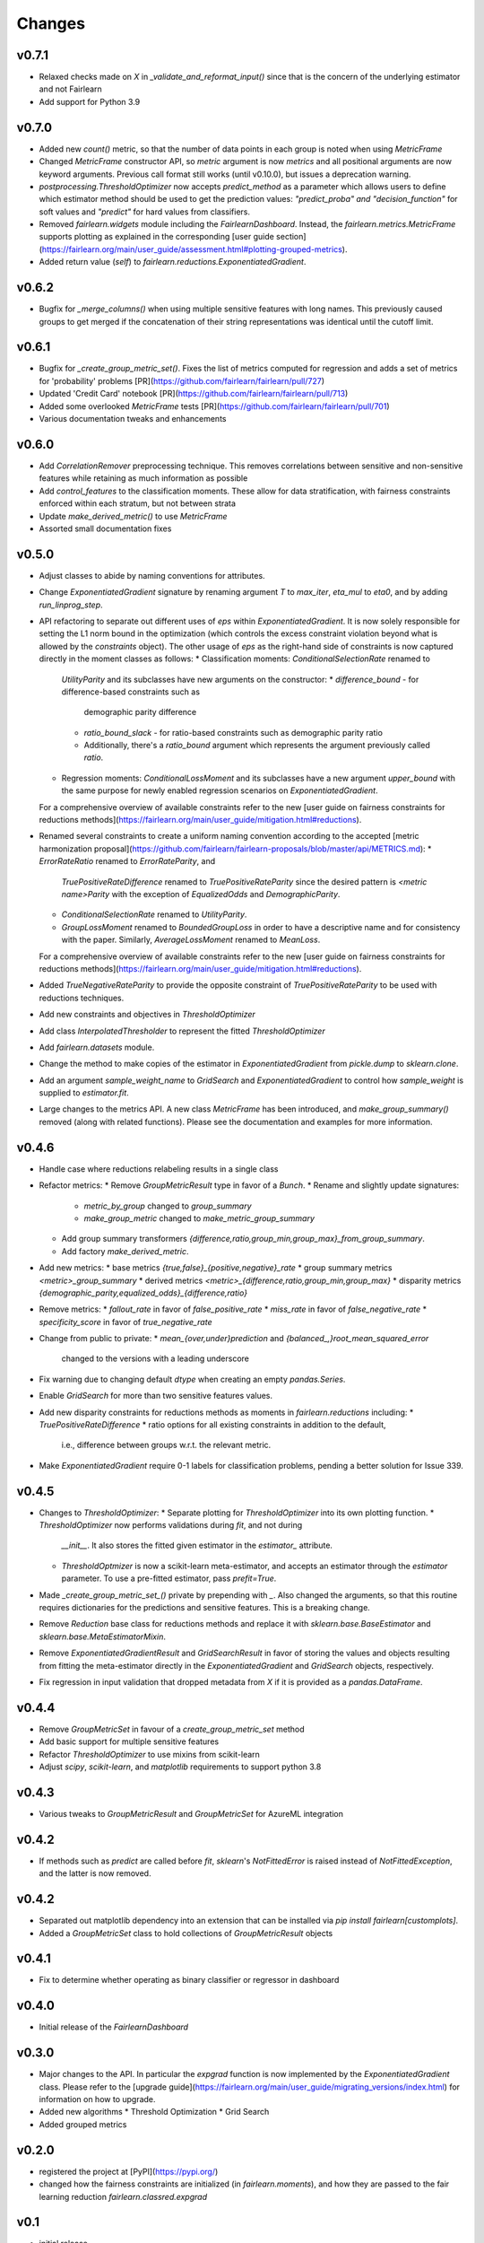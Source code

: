Changes
=======

v0.7.1
------

* Relaxed checks made on `X` in `_validate_and_reformat_input()` since that
  is the concern of the underlying estimator and not Fairlearn
* Add support for Python 3.9

v0.7.0
------

* Added new `count()` metric, so that the number of data points in each
  group is noted when using `MetricFrame`
* Changed `MetricFrame` constructor API, so `metric` argument is now `metrics` and
  all positional arguments are now keyword arguments. Previous call format still works
  (until v0.10.0), but issues a deprecation warning.
* `postprocessing.ThresholdOptimizer` now accepts `predict_method` as a
  parameter which allows users to define which estimator method should be used
  to get the prediction values: `"predict_proba" and "decision_function"` for
  soft values and `"predict"` for hard values from classifiers.
* Removed `fairlearn.widgets` module including the `FairlearnDashboard`.
  Instead, the `fairlearn.metrics.MetricFrame` supports plotting as explained
  in the corresponding
  [user guide section](https://fairlearn.org/main/user_guide/assessment.html#plotting-grouped-metrics).
* Added return value (`self`) to `fairlearn.reductions.ExponentiatedGradient`.

v0.6.2
------

* Bugfix for `_merge_columns()` when using multiple sensitive features with
  long names. This previously caused groups to get merged if the concatenation
  of their string representations was identical until the cutoff limit.

v0.6.1
------

* Bugfix for `_create_group_metric_set()`. Fixes the list of metrics computed for regression
  and adds a set of metrics for 'probability' problems [PR](https://github.com/fairlearn/fairlearn/pull/727)
* Updated 'Credit Card' notebook [PR](https://github.com/fairlearn/fairlearn/pull/713)
* Added some overlooked `MetricFrame` tests [PR](https://github.com/fairlearn/fairlearn/pull/701)
* Various documentation tweaks and enhancements

v0.6.0
------

* Add `CorrelationRemover` preprocessing technique. This removes correlations
  between sensitive and non-sensitive features while retaining as much information
  as possible
* Add `control_features` to the classification moments. These allow for data
  stratification, with fairness constraints enforced within each stratum, but
  not between strata
* Update `make_derived_metric()` to use `MetricFrame`
* Assorted small documentation fixes

v0.5.0
------

* Adjust classes to abide by naming conventions for attributes.
* Change `ExponentiatedGradient` signature by renaming argument `T` to
  `max_iter`, `eta_mul` to `eta0`, and by adding `run_linprog_step`.
* API refactoring to separate out different uses of `eps` within
  `ExponentiatedGradient`. It is now solely responsible for setting the L1
  norm bound in the optimization (which controls the excess constraint
  violation beyond what is allowed by the `constraints` object).
  The other usage of `eps` as the right-hand side of constraints is
  now captured directly in the moment classes as follows:
  * Classification moments: `ConditionalSelectionRate` renamed to
    `UtilityParity` and its subclasses have new arguments on the constructor:
    * `difference_bound` - for difference-based constraints such as
      demographic parity difference
    * `ratio_bound_slack` - for ratio-based constraints such as demographic
      parity ratio
    * Additionally, there's a `ratio_bound` argument which represents the
      argument previously called `ratio`.
  * Regression moments: `ConditionalLossMoment` and its subclasses have a new
    argument `upper_bound` with the same purpose for newly enabled regression
    scenarios on `ExponentiatedGradient`.
  For a comprehensive overview of available constraints refer to the new [user
  guide on fairness constraints for reductions methods](https://fairlearn.org/main/user_guide/mitigation.html#reductions).
* Renamed several constraints to create a uniform naming convention according
  to the accepted [metric harmonization proposal](https://github.com/fairlearn/fairlearn-proposals/blob/master/api/METRICS.md):
  * `ErrorRateRatio` renamed to `ErrorRateParity`, and
    `TruePositiveRateDifference` renamed to `TruePositiveRateParity` since the
    desired pattern is `<metric name>Parity` with the exception of
    `EqualizedOdds` and `DemographicParity`.
  * `ConditionalSelectionRate` renamed to `UtilityParity`.
  * `GroupLossMoment` renamed to `BoundedGroupLoss` in order to have a
    descriptive name and for consistency with the paper. Similarly,
    `AverageLossMoment` renamed to `MeanLoss`.
  For a comprehensive overview of available constraints refer to the new [user
  guide on fairness constraints for reductions methods](https://fairlearn.org/main/user_guide/mitigation.html#reductions).
* Added `TrueNegativeRateParity` to provide the opposite constraint of
  `TruePositiveRateParity` to be used with reductions techniques.
* Add new constraints and objectives in `ThresholdOptimizer`
* Add class `InterpolatedThresholder` to represent the fitted
  `ThresholdOptimizer`
* Add `fairlearn.datasets` module.
* Change the method to make copies of the estimator in `ExponentiatedGradient`
  from `pickle.dump` to `sklearn.clone`. 
* Add an argument `sample_weight_name` to `GridSearch` and
  `ExponentiatedGradient` to control how `sample_weight` is supplied to
  `estimator.fit`.
* Large changes to the metrics API. A new class `MetricFrame` has been
  introduced, and `make_group_summary()` removed (along with related
  functions). Please see the documentation and examples for more information.

v0.4.6
------

* Handle case where reductions relabeling results in a single class
* Refactor metrics:
  * Remove `GroupMetricResult` type in favor of a `Bunch`.
  * Rename and slightly update signatures:
    * `metric_by_group` changed to `group_summary`
    * `make_group_metric` changed to `make_metric_group_summary`
  * Add group summary transformers
    `{difference,ratio,group_min,group_max}_from_group_summary`.
  * Add factory `make_derived_metric`.
* Add new metrics:
  * base metrics `{true,false}_{positive,negative}_rate`
  * group summary metrics `<metric>_group_summary`
  * derived metrics `<metric>_{difference,ratio,group_min,group_max}`
  * disparity metrics `{demographic_parity,equalized_odds}_{difference,ratio}`
* Remove metrics:
  * `fallout_rate` in favor of `false_positive_rate`
  * `miss_rate` in favor of `false_negative_rate`
  * `specificity_score` in favor of `true_negative_rate`
* Change from public to private:
  * `mean_{over,under}prediction` and `{balanced_,}root_mean_squared_error`
    changed to the versions with a leading underscore
* Fix warning due to changing default `dtype` when creating an empty
  `pandas.Series`.
* Enable `GridSearch` for more than two sensitive features values.
* Add new disparity constraints for reductions methods as moments in
  `fairlearn.reductions` including:
  * `TruePositiveRateDifference`
  * ratio options for all existing constraints in addition to the default,
    i.e., difference between groups w.r.t. the relevant metric.
* Make `ExponentiatedGradient` require 0-1 labels for classification problems,
  pending a better solution for Issue 339.

v0.4.5
------

* Changes to `ThresholdOptimizer`:
  * Separate plotting for `ThresholdOptimizer` into its own plotting function.
  * `ThresholdOptimizer` now performs validations during `fit`, and not during
    `__init__`. It also stores the fitted given estimator in the `estimator_`
    attribute.
  * `ThresholdOptmizer` is now a scikit-learn meta-estimator, and accepts
    an estimator through the `estimator` parameter. To use a pre-fitted
    estimator, pass `prefit=True`.
* Made `_create_group_metric_set_()` private by prepending with `_`.
  Also changed the arguments, so that this routine requires
  dictionaries for the predictions and sensitive features. This is a
  breaking change.
* Remove `Reduction` base class for reductions methods and replace it with
  `sklearn.base.BaseEstimator` and `sklearn.base.MetaEstimatorMixin`.
* Remove `ExponentiatedGradientResult` and `GridSearchResult` in favor of
  storing the values and objects resulting from fitting the meta-estimator
  directly in the `ExponentiatedGradient` and `GridSearch` objects,
  respectively.
* Fix regression in input validation that dropped metadata from `X` if it is
  provided as a `pandas.DataFrame`.

v0.4.4
------

* Remove `GroupMetricSet` in favour of a `create_group_metric_set` method
* Add basic support for multiple sensitive features
* Refactor `ThresholdOptimizer` to use mixins from scikit-learn
* Adjust `scipy`, `scikit-learn`, and `matplotlib` requirements to support
  python 3.8

v0.4.3
------

* Various tweaks to `GroupMetricResult` and `GroupMetricSet` for AzureML
  integration

v0.4.2
------

* If methods such as `predict` are called before `fit`, `sklearn`'s
  `NotFittedError` is raised instead of `NotFittedException`, and the latter
  is now removed.

v0.4.2
------

* Separated out matplotlib dependency into an extension that can be installed
  via `pip install fairlearn[customplots]`.
* Added a `GroupMetricSet` class to hold collections of `GroupMetricResult`
  objects

v0.4.1
------

* Fix to determine whether operating as binary classifier or regressor in
  dashboard

v0.4.0
------
* Initial release of the `FairlearnDashboard`

v0.3.0
------

* Major changes to the API. In particular the `expgrad` function is now
  implemented by the `ExponentiatedGradient` class. Please refer to the
  [upgrade guide](https://fairlearn.org/main/user_guide/migrating_versions/index.html)
  for information on how to upgrade.

* Added new algorithms
  * Threshold Optimization
  * Grid Search
  
* Added grouped metrics

v0.2.0
------

* registered the project at [PyPI](https://pypi.org/)

* changed how the fairness constraints are initialized (in
  `fairlearn.moments`), and how they are passed to the fair learning reduction
  `fairlearn.classred.expgrad`

v0.1
----

* initial release
